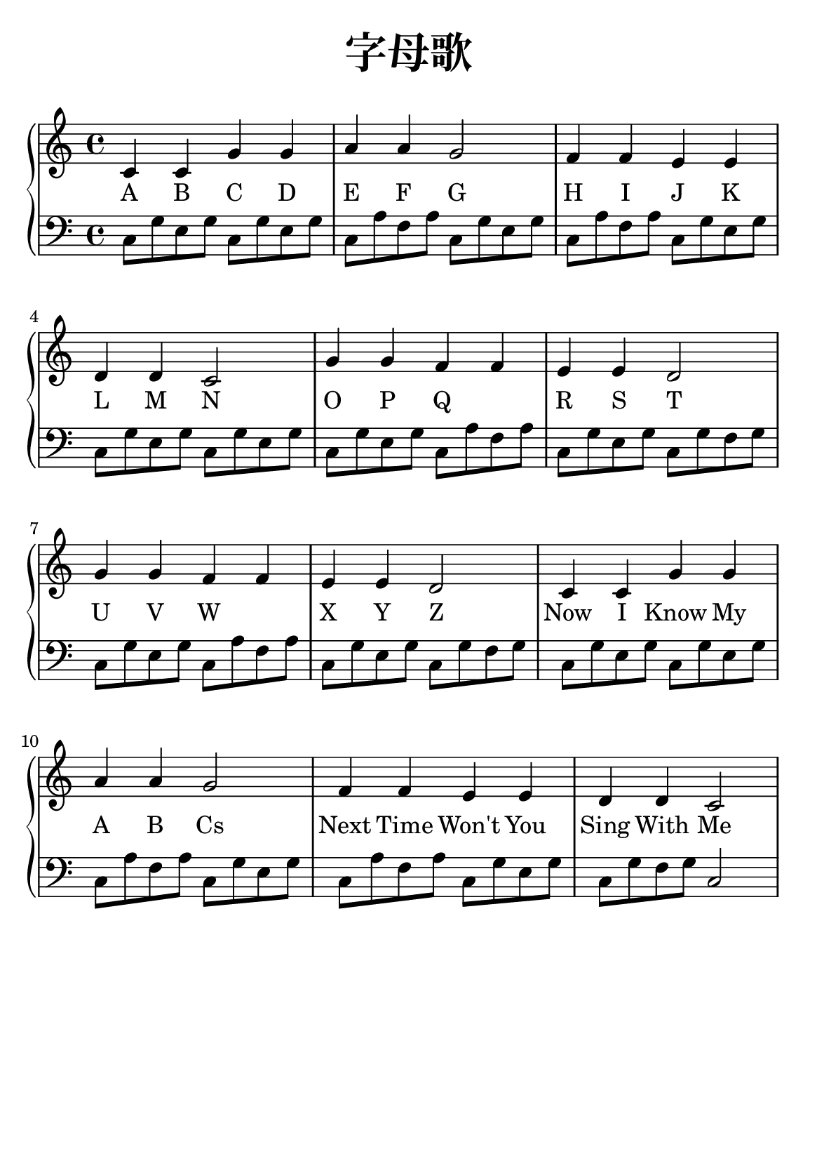 \version "2.22.0"

\header {
  title = \markup {
    \override #'(font-size . 6) "字母歌"
  }
  subtitle = " "
  % Remove default LilyPond tagline
  tagline = ##f
}

\paper {
  #(set-paper-size "a5")
  %top-margin = 20
  %bottom-margin = 20
  %left-margin = 20
  %right-margin = 20
}

sk = \skip 4

\layout {
  indent = 0.0
}

text = \lyricmode  {
A B C D E F G \sk H I J K L M N \sk
O P Q \sk R S T \sk U V W \sk X Y Z \sk
Now I Know My A B Cs \sk Next Time Won't You Sing With Me
}

upper = \relative c {
  \clef treble
  \key c \major
  \time 4/4
\transpose c c {
c'4 c'4 g'4 g'4 | %{ bar 2: %} a'4 a'4 g'2 | %{ bar 3: %} f'4 f'4 e'4 e'4 | %{ bar 4: %} d'4 d'4 c'2 | %{ bar 5: %} g'4 g'4 f'4 f'4 | %{ bar 6: %} e'4 e'4 d'2 | %{ bar 7: %} g'4 g'4 f'4 f'4 | %{ bar 8: %} e'4 e'4 d'2 | %{ bar 9: %} c'4 c'4 g'4 g'4 | %{ bar 10: %} a'4 a'4 g'2 | %{ bar 11: %} f'4 f'4 e'4 e'4 | %{ bar 12: %} d'4 d'4 c'2
  }
}

lower = \relative c {
  \clef bass
  \key c \major
  \time 4/4
\transpose c c, {
c'8 g'8 e'8 g'8 c'8 g'8 e'8 g'8 | %{ bar 2: %} c'8 a'8 f'8 a'8 c'8 g'8 e'8 g'8 | %{ bar 3: %} c'8 a'8 f'8 a'8 c'8 g'8 e'8 g'8 | %{ bar 4: %} c'8 g'8 e'8 g'8 c'8 g'8 e'8 g'8 | %{ bar 5: %} c'8 g'8 e'8 g'8 c'8 a'8 f'8 a'8 | %{ bar 6: %} c'8 g'8 e'8 g'8 c'8 g'8 f'8 g'8 | %{ bar 7: %} c'8 g'8 e'8 g'8 c'8 a'8 f'8 a'8 | %{ bar 8: %} c'8 g'8 e'8 g'8 c'8 g'8 f'8 g'8 | %{ bar 9: %} c'8 g'8 e'8 g'8 c'8 g'8 e'8 g'8 | %{ bar 10: %} c'8 a'8 f'8 a'8 c'8 g'8 e'8 g'8 | %{ bar 11: %} c'8 a'8 f'8 a'8 c'8 g'8 e'8 g'8 | %{ bar 12: %} c'8 g'8 f'8 g'8 c'2
}
}

\score {
    %\new Voice = "mel" { \autoBeamOff \melody }
    \new PianoStaff <<
      \new Staff = "upper" \upper
      %\new Lyrics \text
      \new Lyrics = "IX" { \text }
      \new Staff = "lower" \lower
    >>
  \layout {
    \context { \Staff \RemoveEmptyStaves }
  }
  \midi { }
}
